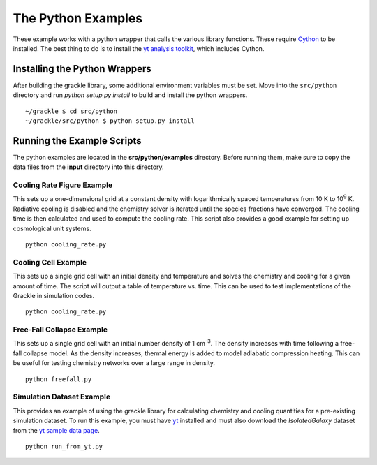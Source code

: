 .. _python:

The Python Examples
===================

These example works with a python wrapper that calls the various library 
functions.  These require `Cython <http://www.cython.org/>`_ to be installed.  
The best thing to do is to install the `yt analysis toolkit 
<http://yt-project.org>`_, which includes Cython.

Installing the Python Wrappers
------------------------------

After building the grackle library, some additional environment variables must
be set.  Move into the ``src/python`` directory and run `python setup.py
install` to build and install the python wrappers.

.. highlight:: none

::

    ~/grackle $ cd src/python
    ~/grackle/src/python $ python setup.py install

Running the Example Scripts
---------------------------

The python examples are located in the **src/python/examples** directory.  Before 
running them, make sure to copy the data files from the **input** directory into this 
directory.


Cooling Rate Figure Example
+++++++++++++++++++++++++++

This sets up a one-dimensional grid at a constant density with 
logarithmically spaced temperatures from 10 K to 10\ :sup:`9` K.  Radiative cooling 
is disabled and the chemistry solver is iterated until the species fractions 
have converged.  The cooling time is then calculated and used to compute the cooling 
rate.  This script also provides a good example for setting up cosmological unit 
systems.  

.. highlight:: none

::

    python cooling_rate.py

.. image:: _images/cooling_rate.png
   :width: 500

Cooling Cell Example
++++++++++++++++++++

This sets up a single grid cell with an initial density and temperature and solves 
the chemistry and cooling for a given amount of time.  The script will output a table 
of temperature vs. time.  This can be used to test implementations of the Grackle in 
simulation codes.

.. highlight:: none

::

    python cooling_rate.py

.. image:: _images/cooling_cell.png
   :width: 500

Free-Fall Collapse Example
++++++++++++++++++++++++++

This sets up a single grid cell with an initial number density of 1 cm\ :sup:`-3`.  
The density increases with time following a free-fall collapse model.  As the density 
increases, thermal energy is added to model adiabatic compression heating.  This can be 
useful for testing chemistry networks over a large range in density.

.. highlight:: none

::

    python freefall.py

.. image:: _images/freefall.png
   :width: 500

Simulation Dataset Example
++++++++++++++++++++++++++

This provides an example of using the grackle library for calculating chemistry and 
cooling quantities for a pre-existing simulation dataset.  To run this example, you 
must have `yt <http://yt-project.org>`_ installed and must also download the 
*IsolatedGalaxy* dataset from the `yt sample data page <http://yt-project.org/data/>`_.

.. highlight:: none

::

    python run_from_yt.py
